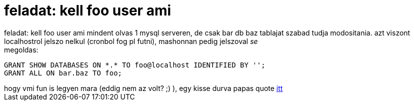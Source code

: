 = feladat: kell foo user ami

:slug: feladat_kell_foo_user_ami
:category: regi
:tags: hu
:date: 2005-04-22T23:21:33Z
++++
feladat: kell foo user ami mindent olvas 1 mysql serveren, de csak bar db baz tablajat szabad tudja modositania. azt viszont localhostrol jelszo nelkul (cronbol fog pl futni), mashonnan pedig jelszoval <span style="font-style: italic;">se</span><br> megoldas:<pre>GRANT SHOW DATABASES ON *.* TO foo@localhost IDENTIFIED BY '';<br>GRANT ALL ON bar.baz TO foo;</pre>hogy vmi fun is legyen mara (eddig nem az volt? ;) ), egy kisse durva papas quote <a href="http://bash.hu/?1228" target="_self">itt</a>
++++
